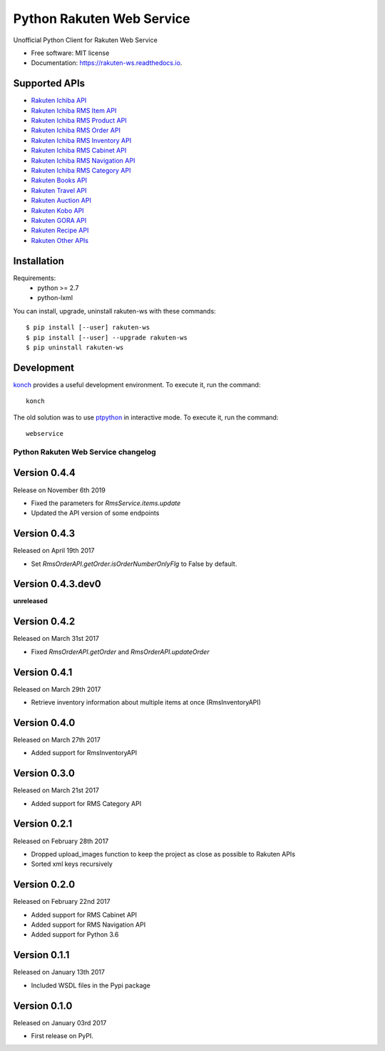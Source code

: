 ===============================
Python Rakuten Web Service
===============================



.. image:: https://img.shields.io/pypi/v/rakuten-ws.svg
    :target: https://pypi.python.org/pypi/rakuten-ws

.. image:: https://travis-ci.org/alexandriagroup/rakuten-ws.svg?branch=master
    :target: https://travis-ci.org/alexandriagroup/rakuten-ws
    :alt: CI Status

.. image:: http://codecov.io/github/alexandriagroup/rakuten-ws/coverage.svg?branch=master
    :target: http://codecov.io/github/alexandriagroup/rakuten-ws?branch=master
    :alt: Coverage Status

.. image:: https://readthedocs.org/projects/python-rakuten-web-service/badge/?version=latest
    :target: http://python-rakuten-web-service.readthedocs.io/en/latest/?badge=latest
    :alt: Documentation Status


Unofficial Python Client for Rakuten Web Service


* Free software: MIT license
* Documentation: https://rakuten-ws.readthedocs.io.


Supported APIs
--------------

-  `Rakuten Ichiba API`_
-  `Rakuten Ichiba RMS Item API`_
-  `Rakuten Ichiba RMS Product API`_
-  `Rakuten Ichiba RMS Order API`_
-  `Rakuten Ichiba RMS Inventory API`_
-  `Rakuten Ichiba RMS Cabinet API`_
-  `Rakuten Ichiba RMS Navigation API`_
-  `Rakuten Ichiba RMS Category API`_
-  `Rakuten Books API`_
-  `Rakuten Travel API`_
-  `Rakuten Auction API`_
-  `Rakuten Kobo API`_
-  `Rakuten GORA API`_
-  `Rakuten Recipe API`_
-  `Rakuten Other APIs`_


.. _Rakuten Ichiba API: https://rakuten-api-documentation.antoniotajuelo.com/rakuten/service/view?rakuten_service_id=1
.. _Rakuten Ichiba RMS Item API: https://webservice.rms.rakuten.co.jp/merchant-portal/view?contents=/en/common/1-1_service_index/itemapi
.. _Rakuten Ichiba RMS Product API: https://webservice.rms.rakuten.co.jp/merchant-portal/view?contents=/en/common/1-1_service_index/productapi
.. _Rakuten Ichiba RMS Order API: https://webservice.rms.rakuten.co.jp/merchant-portal/view?contents=/en/common/1-1_service_index/orderapi
.. _Rakuten Ichiba RMS Inventory API: https://webservice.rms.rakuten.co.jp/merchant-portal/view?contents=/en/common/1-1_service_index/inventoryapi
.. _Rakuten Ichiba RMS Cabinet API: https://webservice.rms.rakuten.co.jp/merchant-portal/view?contents=/en/common/1-1_service_index/cabinetapi
.. _Rakuten Ichiba RMS Navigation API: https://webservice.rms.rakuten.co.jp/merchant-portal/view?contents=/en/common/1-1_service_index/navigationapi
.. _Rakuten Ichiba RMS Category API: https://webservice.rms.rakuten.co.jp/merchant-portal/view?contents=/en/common/1-1_service_index/categoryapi
.. _Rakuten Books API: https://rakuten-api-documentation.antoniotajuelo.com/rakuten/service/view?rakuten_service_id=2
.. _Rakuten Travel API: https://rakuten-api-documentation.antoniotajuelo.com/rakuten/service/view?rakuten_service_id=4
.. _Rakuten Auction API: https://rakuten-api-documentation.antoniotajuelo.com/rakuten/service/view?rakuten_service_id=4
.. _Rakuten Kobo API: https://rakuten-api-documentation.antoniotajuelo.com/rakuten/service/view?rakuten_service_id=7
.. _Rakuten GORA API: https://rakuten-api-documentation.antoniotajuelo.com/rakuten/service/view?rakuten_service_id=8
.. _Rakuten Recipe API: https://rakuten-api-documentation.antoniotajuelo.com/rakuten/service/view?rakuten_service_id=6
.. _Rakuten Other APIs: https://rakuten-api-documentation.antoniotajuelo.com/rakuten/service/view?rakuten_service_id=9


Installation
------------

Requirements:
  - python >= 2.7
  - python-lxml

You can install, upgrade, uninstall rakuten-ws with these commands::

  $ pip install [--user] rakuten-ws
  $ pip install [--user] --upgrade rakuten-ws
  $ pip uninstall rakuten-ws


Development
-----------

konch_ provides a useful development environment. To execute it, run the command::

   konch


The old solution was to use ptpython_ in interactive mode. To execute it, run the command::

   webservice

.. _konch: https://konch.readthedocs.io/en/latest/
.. _ptpython: https://github.com/prompt-toolkit/ptpython




Python Rakuten Web Service changelog
==================================================

Version 0.4.4
-------------

Release on November 6th 2019

- Fixed the parameters for `RmsService.items.update`
- Updated the API version of some endpoints

Version 0.4.3
-------------

Released on April 19th 2017

- Set `RmsOrderAPI.getOrder.isOrderNumberOnlyFlg` to False by default.

Version 0.4.3.dev0
------------------

**unreleased**

Version 0.4.2
-------------

Released on March 31st 2017

- Fixed `RmsOrderAPI.getOrder` and `RmsOrderAPI.updateOrder`

Version 0.4.1
-------------

Released on March 29th 2017

- Retrieve inventory information about multiple items at once (RmsInventoryAPI)

Version 0.4.0
-------------

Released on March 27th 2017

- Added support for RmsInventoryAPI

Version 0.3.0
-------------

Released on March 21st 2017

- Added support for RMS Category API

Version 0.2.1
-------------

Released on February 28th 2017

- Dropped upload_images function to keep the project as close as possible to Rakuten APIs
- Sorted xml keys recursively

Version 0.2.0
-------------

Released on February 22nd 2017

- Added support for RMS Cabinet API
- Added support for RMS Navigation API
- Added support for Python 3.6

Version 0.1.1
-------------

Released on January 13th 2017

- Included WSDL files in the Pypi package

Version 0.1.0
-------------

Released on January 03rd 2017

- First release on PyPI.


